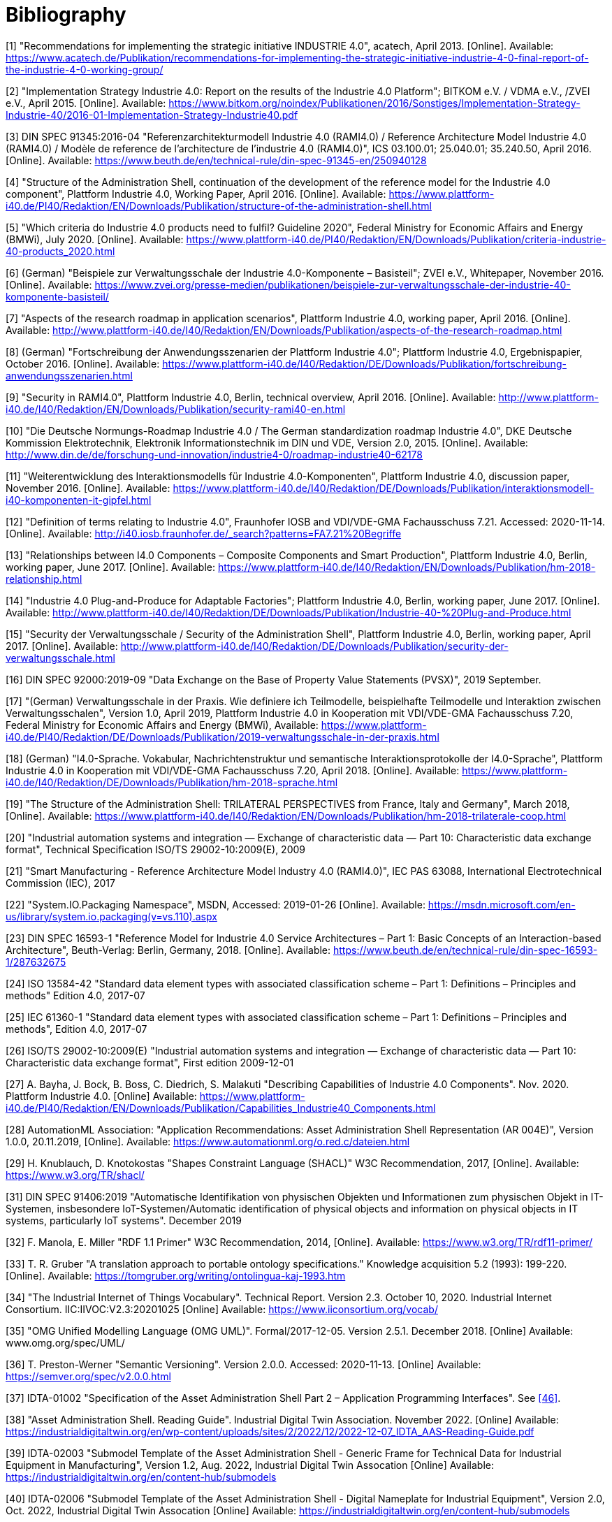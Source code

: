 ////
Copyright (c) 2023 Industrial Digital Twin Association

This work is licensed under a [Creative Commons Attribution 4.0 International License](
https://creativecommons.org/licenses/by/4.0/). 

SPDX-License-Identifier: CC-BY-4.0

////

[bibliography]
= Bibliography

[#bib1]
[1] "Recommendations for implementing the strategic initiative INDUSTRIE 4.0", acatech, April 2013. [Online]. Available: https://www.acatech.de/Publikation/recommendations-for-implementing-the-strategic-initiative-industrie-4-0-final-report-of-the-industrie-4-0-working-group/

[#bib2]
[2] "Implementation Strategy Industrie 4.0: Report on the results of the Industrie 4.0 Platform"; BITKOM e.V. / VDMA e.V., /ZVEI e.V., April 2015. [Online]. Available: https://www.bitkom.org/noindex/Publikationen/2016/Sonstiges/Implementation-Strategy-Industrie-40/2016-01-Implementation-Strategy-Industrie40.pdf

[#bib3]
[3] DIN SPEC 91345:2016-04 "Referenzarchitekturmodell Industrie 4.0 (RAMI4.0) / Reference Architecture Model Industrie 4.0 (RAMI4.0) / Modèle de reference de l’architecture de l’industrie 4.0 (RAMI4.0)", ICS 03.100.01; 25.040.01; 35.240.50, April 2016. [Online]. Available: https://www.beuth.de/en/technical-rule/din-spec-91345-en/250940128

[#bib4]
[4] "Structure of the Administration Shell, continuation of the development of the reference model for the Industrie 4.0 component", Plattform Industrie 4.0, Working Paper, April 2016. [Online]. Available: https://www.plattform-i40.de/PI40/Redaktion/EN/Downloads/Publikation/structure-of-the-administration-shell.html

[#bib5]
[5] "Which criteria do Industrie 4.0 products need to fulfil? Guideline 2020", Federal Ministry for Economic Affairs and Energy (BMWi), July 2020. [Online]. Available: https://www.plattform-i40.de/PI40/Redaktion/EN/Downloads/Publikation/criteria-industrie-40-products_2020.html

[#bib6]
[6] (German) "Beispiele zur Verwaltungsschale der Industrie 4.0-Komponente – Basisteil"; ZVEI e.V., Whitepaper, November 2016. [Online]. Available: https://www.zvei.org/presse-medien/publikationen/beispiele-zur-verwaltungsschale-der-industrie-40-komponente-basisteil/

[#bib7]
[7] "Aspects of the research roadmap in application scenarios", Plattform Industrie 4.0, working paper, April 2016. [Online]. Available: http://www.plattform-i40.de/I40/Redaktion/EN/Downloads/Publikation/aspects-of-the-research-roadmap.html

[#bib8]
[8] (German) "Fortschreibung der Anwendungsszenarien der Plattform Industrie 4.0"; Plattform Industrie 4.0, Ergebnispapier, October 2016. [Online]. Available: https://www.plattform-i40.de/I40/Redaktion/DE/Downloads/Publikation/fortschreibung-anwendungsszenarien.html

[#bib9]
[9] "Security in RAMI4.0", Plattform Industrie 4.0, Berlin, technical overview, April 2016. [Online]. Available: http://www.plattform-i40.de/I40/Redaktion/EN/Downloads/Publikation/security-rami40-en.html

[#bib10]
[10] "Die Deutsche Normungs-Roadmap Industrie 4.0 / The German standardization roadmap Industrie 4.0", DKE Deutsche Kommission Elektrotechnik, Elektronik Informationstechnik im DIN und VDE, Version 2.0, 2015. [Online]. Available: http://www.din.de/de/forschung-und-innovation/industrie4-0/roadmap-industrie40-62178

[#bib11]
[11] "Weiterentwicklung des Interaktionsmodells für Industrie 4.0-Komponenten", Plattform Industrie 4.0, discussion paper, November 2016. [Online]. Available: https://www.plattform-i40.de/I40/Redaktion/DE/Downloads/Publikation/interaktionsmodell-i40-komponenten-it-gipfel.html

[#bib12]
[12] "Definition of terms relating to Industrie 4.0", Fraunhofer IOSB and VDI/VDE-GMA Fachausschuss 7.21. Accessed: 2020-11-14. [Online]. Available: http://i40.iosb.fraunhofer.de/_search?patterns=FA7.21%20Begriffe

[#bib13]
[13] "Relationships between I4.0 Components – Composite Components and Smart Production", Plattform Industrie 4.0, Berlin, working paper, June 2017. [Online]. Available: https://www.plattform-i40.de/I40/Redaktion/EN/Downloads/Publikation/hm-2018-relationship.html

[#bib14]
[14] "Industrie 4.0 Plug-and-Produce for Adaptable Factories"; Plattform Industrie 4.0, Berlin, working paper, June 2017. [Online]. Available: http://www.plattform-i40.de/I40/Redaktion/DE/Downloads/Publikation/Industrie-40-%20Plug-and-Produce.html

[#bib15]
[15] "Security der Verwaltungsschale / Security of the Administration Shell", Plattform Industrie 4.0, Berlin, working paper, April 2017. [Online]. Available: http://www.plattform-i40.de/I40/Redaktion/DE/Downloads/Publikation/security-der-verwaltungsschale.html

[#bib16]
[16] DIN SPEC 92000:2019-09 "Data Exchange on the Base of Property Value Statements (PVSX)", 2019 September.

[#bib17]
[17] "(German) Verwaltungsschale in der Praxis. Wie definiere ich Teilmodelle, beispielhafte Teilmodelle und Interaktion zwischen Verwaltungsschalen", Version 1.0, April 2019, Plattform Industrie 4.0 in Kooperation mit VDI/VDE-GMA Fachausschuss 7.20, Federal Ministry for Economic Affairs and Energy (BMWi), Available: https://www.plattform-i40.de/PI40/Redaktion/DE/Downloads/Publikation/2019-verwaltungsschale-in-der-praxis.html

[#bib18]
[18] (German) "I4.0-Sprache. Vokabular, Nachrichtenstruktur und semantische Interaktionsprotokolle der I4.0-Sprache", Plattform Industrie 4.0 in Kooperation mit VDI/VDE-GMA Fachausschuss 7.20, April 2018. [Online]. Available: https://www.plattform-i40.de/I40/Redaktion/DE/Downloads/Publikation/hm-2018-sprache.html

[#bib19]
[19] "The Structure of the Administration Shell: TRILATERAL PERSPECTIVES from France, Italy and Germany", March 2018, [Online]. Available: https://www.plattform-i40.de/I40/Redaktion/EN/Downloads/Publikation/hm-2018-trilaterale-coop.html

[#bib20]
[20] "Industrial automation systems and integration — Exchange of characteristic data — Part 10: Characteristic data exchange format", Technical Specification ISO/TS 29002-10:2009(E), 2009

[#bib21]
[21] "Smart Manufacturing - Reference Architecture Model Industry 4.0 (RAMI4.0)", IEC PAS 63088, International Electrotechnical Commission (IEC), 2017

[#bib22]
[22] "System.IO.Packaging Namespace", MSDN, Accessed: 2019-01-26 [Online]. Available: https://msdn.microsoft.com/en-us/library/system.io.packaging(v=vs.110).aspx

[#bib23]
[23] DIN SPEC 16593-1 "Reference Model for Industrie 4.0 Service Architectures – Part 1: Basic Concepts of an Interaction-based Architecture", Beuth-Verlag: Berlin, Germany, 2018. [Online]. Available: https://www.beuth.de/en/technical-rule/din-spec-16593-1/287632675

[#bib24]
[24] ISO 13584-42 "Standard data element types with associated classification scheme – Part 1: Definitions – Principles and methods" Edition 4.0, 2017-07


[#bib25]
[25] IEC 61360-1 "Standard data element types with associated classification scheme – Part 1: Definitions – Principles and methods", Edition 4.0, 2017-07

[#bib26]
[26] ISO/TS 29002-10:2009(E) "Industrial automation systems and integration — Exchange of characteristic data — Part 10: Characteristic data exchange format", First edition 2009-12-01

[#bib27]
[27] A. Bayha, J. Bock, B. Boss, C. Diedrich, S. Malakuti "Describing Capabilities of Industrie 4.0 Components". Nov. 2020. Plattform Industrie 4.0. [Online] Available: https://www.plattform-i40.de/PI40/Redaktion/EN/Downloads/Publikation/Capabilities_Industrie40_Components.html

[#bib28]
[28] AutomationML Association: "Application Recommendations: Asset Administration Shell Representation (AR 004E)", Version 1.0.0, 20.11.2019, [Online]. Available: https://www.automationml.org/o.red.c/dateien.html

[#bib29]
[29] H. Knublauch, D. Knotokostas "Shapes Constraint Language (SHACL)" W3C Recommendation, 2017, [Online]. Available: https://www.w3.org/TR/shacl/

////
[#bib30]
[30] "I4AAS – Industrie 4.09 Asset Administration Shell". June 2021. [Online] Available: https://opcfoundation.org/markets-collaboration/I4AAS/
////

[#bib31]
[31] DIN SPEC 91406:2019 "Automatische Identifikation von physischen Objekten und Informationen zum physischen Objekt in IT-Systemen, insbesondere IoT-Systemen/Automatic identification of physical objects and information on physical objects in IT systems, particularly IoT systems". December 2019

[#bib32]
[32] F. Manola, E. Miller "RDF 1.1 Primer" W3C Recommendation, 2014, [Online]. Available: https://www.w3.org/TR/rdf11-primer/

[#bib33]
[33] T. R. Gruber "A translation approach to portable ontology specifications." Knowledge acquisition 5.2 (1993): 199-220. [Online]. Available: https://tomgruber.org/writing/ontolingua-kaj-1993.htm

[#bib34]
[34] "The Industrial Internet of Things Vocabulary". Technical Report. Version 2.3. October 10, 2020. Industrial Internet Consortium. IIC:IIVOC:V2.3:20201025 [Online] Available: https://www.iiconsortium.org/vocab/

[#bib35]
[35] "OMG Unified Modelling Language (OMG UML)". Formal/2017-12-05. Version 2.5.1. December 2018. [Online] Available: www.omg.org/spec/UML/

[#bib36]
[36] T. Preston-Werner "Semantic Versioning". Version 2.0.0. Accessed: 2020-11-13. [Online] Available: https://semver.org/spec/v2.0.0.html

[#bib37]
[37] IDTA-01002 "Specification of the Asset Administration Shell Part 2 – Application Programming Interfaces". See xref:Bibliography.adoc#bib46[[46\]].

[#bib38]
[38] "Asset Administration Shell. Reading Guide". Industrial Digital Twin Association. November 2022. [Online] Available: https://industrialdigitaltwin.org/en/wp-content/uploads/sites/2/2022/12/2022-12-07_IDTA_AAS-Reading-Guide.pdf

[#bib39]
[39] IDTA-02003 "Submodel Template of the Asset Administration Shell - Generic Frame for Technical Data for Industrial Equipment in Manufacturing", Version 1.2, Aug. 2022, Industrial Digital Twin Assocation [Online] Available: https://industrialdigitaltwin.org/en/content-hub/submodels


[#bib40]
[40] IDTA-02006 "Submodel Template of the Asset Administration Shell - Digital Nameplate for Industrial Equipment", Version 2.0, Oct. 2022, Industrial Digital Twin Assocation [Online] Available: https://industrialdigitaltwin.org/en/content-hub/submodels

////
[#bib41]
[41] OPC 30270: OPC UA for Asset Administration Shell (AAS). 2021-06-04. [Online]. Available: https://reference.opcfoundation.org/v104/I4AAS/v100/docs/
////

[#bib52]
[41] Joint Working Group of the https://opcfoundation.org/[OPC Foundation] and https://industrialdigitaltwin.org/[IDTA]  
https://profiles.opcfoundation.org/workinggroup/40[Industry 4.0 Asset Administration Shell - AAS (I4AAS)] 

[#bib42]
[42] OPC Unified Architecture Specification. Part 5 Information Model. [Online]. Available: https://opcfoundation.org/developer-tools/specifications-unified-architecture

[#bib43]
[43] OPC UA Information Models. [Online]. Available: https://opcfoundation.org/developer-tools/specifications-opc-ua-information-models

[#bib44]
[44] IEC 63278-1:2023 "Asset Administration Shell for industrial applications – Part 1: Asset Administration Shell structure".

[#bib45]
[45] "Registered AAS Submodel Templates". Industrial Digital Twin Association. Available: https://industrialdigitaltwin.org/en/content-hub/submodels

[#bib46]
[46] "Asset Administration Shell Specifications". [Online]. Available: https://industrialdigitaltwin.org/en/content-hub/aasspecifications

[#bib47]
[47] (German) "I4.0-Sprache. Vokabular, Nachrichtenstruktur und semantische Interaktionsprotokolle der I4.0-Sprache", Discussion Paper. Plattform Industrie 4.0 [Online] Available: https://www.plattform-i40.de/IP/Redaktion/DE/Downloads/Publikation/hm-2018-sprache.html

[#bib48]
[48] "How to create a submodel template specification". Guideline. December 2022. Industrial Digital Twin Association. Available: https://industrialdigitaltwin.org/wp-content/uploads/2022/12/I40-IDTA-WS-Process-How-to-write-a-SMT-FINAL-.pdf

////
[#bib49]
[49] Vincent Hu, David Ferraiolo, Rick Kuhn, Adam Schnitzer, Kenneth Sandlin, Robert Miller and Karen Scarfone, "Guide to Attribute Based Access Control (ABAC) Definition and Considerations", NIST Special Publication 800-162, Jan. 2014. [Online]. Available: http://dx.doi.org/10.6028/NIST.SP.800-162
////

[#bib50]
[50] "Secure Download Service", Discussion Paper. Oct. 2020, Plattform Industrie 4.0 [Online] Available: https://www.plattform-i40.de/PI40/Redaktion/EN/Downloads/Publikation/secure_downloadservice.html

[#bib51]
[51] "AAS Repository. Repository for Information and Code for the Asset Administration Shell". Industrial Digital Twin Assocation. https://github.com/admin-shell-io

// bib52 see [41]